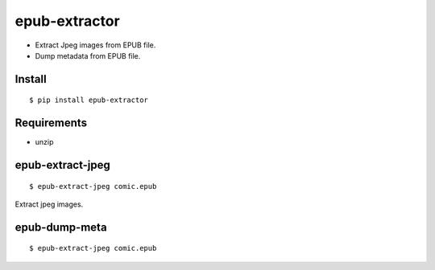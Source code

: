 ~~~~~~~~~~~~~~
epub-extractor
~~~~~~~~~~~~~~

* Extract Jpeg images from EPUB file.

* Dump metadata from EPUB file.


Install
-------

::

  $ pip install epub-extractor


Requirements
------------

* unzip



epub-extract-jpeg
-----------------

::

    $ epub-extract-jpeg comic.epub

Extract jpeg images.



epub-dump-meta
--------------

::

    $ epub-extract-jpeg comic.epub

